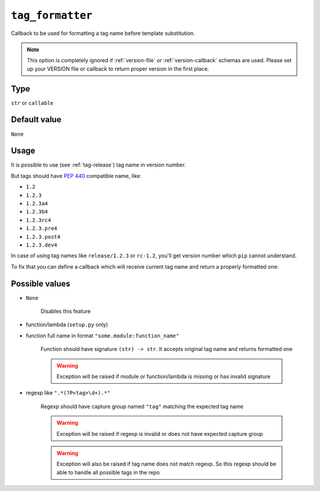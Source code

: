 .. _tag-formatter-option:

``tag_formatter``
~~~~~~~~~~~~~~~~~~~~~

Callback to be used for formatting a tag name before template substitution.

.. note::

    This option is completely ignored if :ref:`version-file` or :ref:`version-callback` schemas are used.
    Please set up your VERSION file or callback to return proper version in the first place.

Type
^^^^^^^^^^^^^^

``str`` or ``callable``


Default value
^^^^^^^^^^^^^^
``None``

Usage
^^^^^^

It is possible to use (see :ref:`tag-release`) tag name in version number.

But tags should have :pep:`440` compatible name, like:

- ``1.2``
- ``1.2.3``
- ``1.2.3a4``
- ``1.2.3b4``
- ``1.2.3rc4``
- ``1.2.3.pre4``
- ``1.2.3.post4``
- ``1.2.3.dev4``

In case of using tag names like ``release/1.2.3`` or ``rc-1.2``,
you'll get version number which ``pip`` cannot understand.

To fix that you can define a callback which will receive current tag
name and return a properly formatted one:

.. tabs::

    .. code-tab:: python ``my_module/util.py`` file

        import re


        def format_tag_name(name):
            # If tag has name like "release/1.2.3", take only "1.2.3" part
            pattern = re.compile(r"release\/(?P<tag>[^\d.]+)")

            match = pattern.search(name)
            if match:
                return match.group("tag")

            # just left properly named tags intact
            if name.startswith("v"):
                return name

            # fail in case of wrong tag names like "release/unknown"
            raise ValueError(f"Wrong tag name: {name}")

    .. code-tab:: python ``setup.py`` file

        import setuptools
        from my_module.util import format_tag_name

        setuptools.setup(
            ...,
            setup_requires=["setuptools-git-versioning>=2.0,<3"],
            setuptools_git_versioning={
                "enabled": True,
                "dev_template": "{tag}.dev{ccount}",
                "dirty_template": "{tag}.dev{ccount}",
                "tag_formatter": format_tag_name,  # <---
            },
        )

    .. code-tab:: toml ``pyproject.toml`` file

        [build-system]
        requires = [ "setuptools>=41", "wheel", "setuptools-git-versioning>=2.0,<3", ]
        # __legacy__ is required to have access to package
        # during build step
        build-backend = "setuptools.build_meta:__legacy__"

        [project]
        dynamic = ["version"]

        [tool.setuptools-git-versioning]
        enabled = true
        dev_template = "{tag}.dev{ccount}"
        dirty_template = "{tag}.dev{ccount}"
        tag_formatter = "my_module.util:format_tag_name"  # <---

    .. note::

        Please pay attention to ``build-backend`` item in your config, it is important
        for ``setuptools-git-versioning`` to access your module source code.


Possible values
^^^^^^^^^^^^^^^

- ``None``

    Disables this feature

- function/lambda (``setup.py`` only)
- function full name in format ``"some.module:function_name"``

    Function should have signature ``(str) -> str``. It accepts original tag name and returns formatted one

    .. warning::

        Exception will be raised if module or function/lambda is missing or has invalid signature

- regexp like ``".*(?P<tag>\d+).*"``

    Regexp should have capture group named ``"tag"`` matching the expected tag name

    .. warning::

        Exception will be raised if regexp is invalid or does not have expected capture group

    .. warning::

        Exception will also be raised if tag name does not match regexp.
        So this regexp should be able to handle all possible tags in the repo
